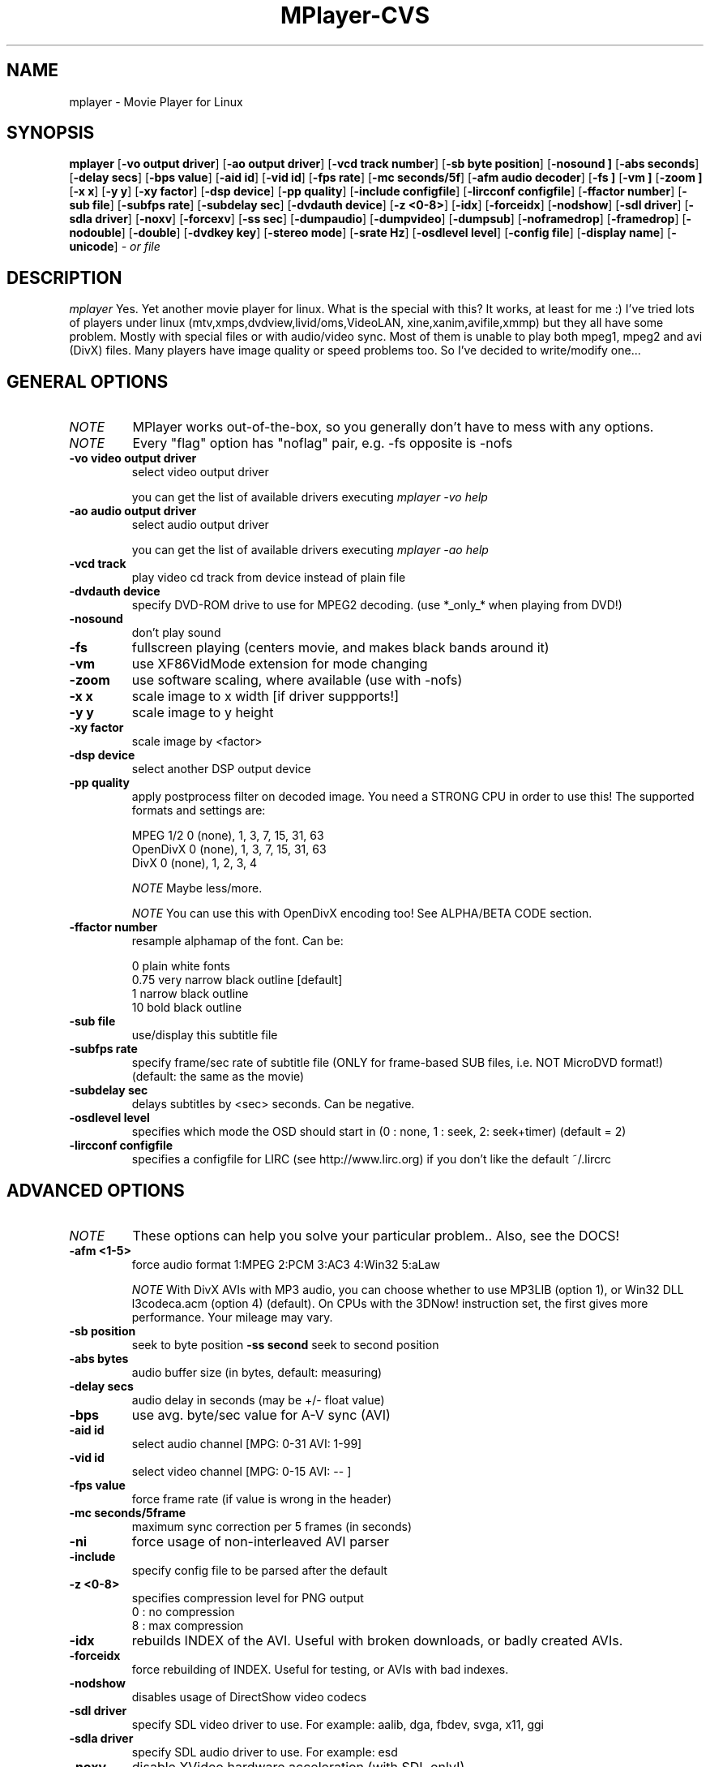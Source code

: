 .\" MPlayer (C) 2000-2001 Arpad Gereoffy <arpi@esp-team.scene.hu>
.\" This manpage was/is done by Gabucino
.\"
.TH MPlayer-CVS
.SH NAME
mplayer \- Movie Player for Linux
.SH SYNOPSIS
.B mplayer
.RB [ \-vo\ output\ driver ]
.RB [ \-ao\ output\ driver ]
.RB [ \-vcd\ track\ number ]
.RB [ \-sb\ byte\ position ]
.RB [ \-nosound\ ]
.RB [ \-abs\ seconds ]
.RB [ \-delay\ secs ]
.RB [ \-bps\ value ]
.RB [ \-aid\ id ]
.RB [ \-vid\ id ]
.RB [ \-fps\ rate ]
.RB [ \-mc\ seconds/5f ]
.RB [ \-afm\ audio\ decoder ]
.RB [ \-fs\ ]
.RB [ \-vm\ ]
.RB [ \-zoom\ ]
.RB [ \-x\ x ]
.RB [ \-y\ y ]
.RB [ \-xy\ factor ]
.RB [ \-dsp\ device ]
.RB [ \-pp\ quality ]
.RB [ \-include\ configfile ]
.RB [ \-lircconf\ configfile ]
.RB [ \-ffactor\ number ]
.RB [ \-sub\ file ]
.RB [ \-subfps\ rate ]
.RB [ \-subdelay\ sec ]
.RB [ \-dvdauth\ device ]
.RB [ \-z\ <0-8> ]
.RB [ \-idx ]
.RB [ \-forceidx ]
.RB [ \-nodshow ]
.RB [ \-sdl\ driver ]
.RB [ \-sdla\ driver ]
.RB [ \-noxv ]
.RB [ \-forcexv ]
.RB [ \-ss\ sec ]
.RB [ \-dumpaudio ]
.RB [ \-dumpvideo ]
.RB [ \-dumpsub ]
.RB [ \-noframedrop ]
.RB [ \-framedrop ]
.RB [ \-nodouble ]
.RB [ \-double ]
.RB [ \-dvdkey\ key ]
.RB [ \-stereo\ mode ]
.RB [ \-srate\ Hz ]
.RB [ \-osdlevel\ level ]
.RB [ \-config\ file ]
.RB [ \-display\ name ]
.RB [ \-unicode ]
.I - or file
.PP
.SH DESCRIPTION
.I mplayer
Yes. Yet another movie player for linux.
What is the special with this? It works, at least for me :)
I've tried lots of players under linux (mtv,xmps,dvdview,livid/oms,VideoLAN,
xine,xanim,avifile,xmmp) but they all have some problem. Mostly with
special files or with audio/video sync. Most of them is unable to play
both mpeg1, mpeg2 and avi (DivX) files. Many players have image quality
or speed problems too. So I've decided to write/modify one...
.LP
.SH "GENERAL OPTIONS"
.TP
.I NOTE
MPlayer works out-of-the-box, so you generally don't have to mess with
any options.
.TP
.I NOTE
Every "flag" option has "noflag" pair, e.g. -fs opposite is -nofs
.TP
.B \-vo\ video\ output\ driver
select video output driver

you can get the list of available drivers executing
.I mplayer -vo help

.TP
.B \-ao\ audio\ output\ driver
select audio output driver

you can get the list of available drivers executing
.I mplayer -ao help

.TP
.B \-vcd\ track
play video cd track from device instead of plain file
.TP
.B \-dvdauth\ device
specify DVD-ROM drive to use for MPEG2 decoding.
(use *_only_* when playing from DVD!)
.TP
.B \-nosound
don't play sound
.TP
.B \-fs
fullscreen playing (centers movie, and makes black
bands around it)
.TP
.B \-vm
use XF86VidMode extension for mode changing
.TP
.B \-zoom
use software scaling, where available (use with -nofs)
.TP
.B \-x\ x
scale image to x width [if driver suppports!]
.TP
.B \-y\ y
scale image to y height
.TP
.B \-xy\ factor
scale image by <factor>
.TP
.B \-dsp\ device
select another DSP output device
.TP
.B \-pp\ quality
apply postprocess filter on decoded image.
You need a STRONG CPU in order to use this!
The supported formats and settings are:

        MPEG 1/2   0 (none), 1, 3, 7, 15, 31, 63
        OpenDivX   0 (none), 1, 3, 7, 15, 31, 63
        DivX       0 (none), 1, 2, 3, 4

.I NOTE
Maybe less/more.

.I NOTE
You can use this with OpenDivX encoding too! See ALPHA/BETA CODE section.
.TP
.B \-ffactor\ number
resample alphamap of the font. Can be:

        0    plain white fonts
        0.75 very narrow black outline [default]
        1    narrow black outline
        10   bold black outline
.TP
.B \-sub\ file
use/display this subtitle file
.TP
.B \-subfps\ rate
specify frame/sec rate of subtitle file
(ONLY for frame-based SUB files, i.e. NOT MicroDVD format!)
(default: the same as the movie)
.TP
.B \-subdelay\ sec
delays subtitles by <sec> seconds. Can be negative.
.TP
.B \-osdlevel\ level
specifies which mode the OSD should start in (0 : none, 1 : seek, 2: seek+timer)
(default = 2)
.TP
.B \-lircconf\ configfile
specifies a configfile for LIRC (see http://www.lirc.org) if you don't like the default ~/.lircrc 
.IP
.SH "ADVANCED OPTIONS"
.TP
.I NOTE
These options can help you solve your particular problem.. Also, see the DOCS!
.TP
.B \-afm <1-5>
force audio format  1:MPEG 2:PCM 3:AC3 4:Win32 5:aLaw

.I NOTE
With DivX AVIs with MP3 audio, you can choose whether to use MP3LIB (option 1),
or Win32 DLL l3codeca.acm (option 4) (default). On CPUs with the 3DNow!
instruction set, the first gives more performance. Your mileage may vary.
.TP
.B \-sb\ position
seek to byte position
.B \-ss\ second
seek to second position
.TP
.B \-abs\ bytes
audio buffer size (in bytes, default: measuring)
.TP
.B \-delay\ secs
audio delay in seconds (may be +/- float value)
.TP
.B \-bps
use avg. byte/sec value for A-V sync (AVI)
.TP
.B \-aid\ id
select audio channel [MPG: 0-31  AVI: 1-99]
.TP
.B \-vid\ id
select video channel [MPG: 0-15  AVI:  -- ]
.TP
.B \-fps\ value
force frame rate (if value is wrong in the header)
.TP
.B \-mc\ seconds/5frame
maximum sync correction per 5 frames (in seconds)
.TP
.B \-ni
force usage of non-interleaved AVI parser
.TP
.B \-include
specify config file to be parsed after the default
.TP
.B \-z\ <0-8>
specifies compression level for PNG output
          0 : no compression
          8 : max compression
.TP
.B \-idx
rebuilds INDEX of the AVI. Useful with broken downloads, or badly
created AVIs.
.TP
.B \-forceidx
force rebuilding of INDEX. Useful for testing, or AVIs with bad
indexes.
.TP
.B \-nodshow
disables usage of DirectShow video codecs
.TP
.B \-sdl\ driver
specify SDL video driver to use. For example: aalib, dga, fbdev, svga, x11, ggi
.TP
.B \-sdla\ driver
specify SDL audio driver to use. For example: esd
.TP
.B \-noxv
disable XVideo hardware acceleration (with SDL only!)
.TP
.B \-forcexv
force using XVideo (SDL!)
.TP
.B \-dumpaudio
writes audio stream of the file to ./stream.dump (mostly usable
with mpeg/ac3)
.TP
.B \-noframedrop
no frame dropping : every frame is played, audio may skip (default)
.TP
.B \-framedrop
frame dropping : decode all frames, video may skip
.TP
.B \-nodouble
disable doublebuffering (default). Currently this is only honoured by the DGA driver.
With the DGA driver this also disables OSD support but yields some speed gain.
.TP
.B \-double
enable doublebuffering. Currently this is only honoured by the DGA driver.
.TP
.B \-dvdkey key
key to decrypt stream encrypted with CSS. For example : -dvdkey F169072699
(this is NOT for DVD playing! For DVD use the -dvdauth option!)
.TP
.B \-stereo mode
select type of MPEG1 stereo output. Mode may be 0:stereo 1:left 2:right

        Stereo         0
        Left channel   1
        Right channel  2

.TP
.B \-srate Hz
specifies Hz to playback audio on. Has effect on playback speed!
.TP
.B \-config configfile
specifies where to search for config file
.TP
.B \-display name
specify the hostname and display number of the X server you want
to display on. For example : -display xtest.localdomain:0
.TP
.B \-unicode
tells MPlayer to handle the subtitle file (with -sub option) as UNICODE.
Contrary: -nounicode
.IP
.SH "ALPHA/BETA CODE"
.TP
.I NOTE
These are included in this manpage just for completeness! If you don't
know what are these, you DON'T need these! In either case, double-check DOCS!
.TP
.B \-br\ rate
used with '-vo odivx' .
Specifies the bitrate to encode OpenDivx at
(in bits! e.g: 780000).
.TP
.B \-encode\ file
used with '-vo odivx' .
Specifies the output OpenDivX file. Won't overwrite.
.TP
.B \-dumpvideo
dump video stream to ./stream.dump (only with MPEG-PS) (not very usable)
.TP
.B \-dumpsub
dumps subtitles from VOB to file (not very usable)
.IP
.SH KEYBOARD CONTROL
.TP
.I NOTE
These keys may/may not work, depending on your video output driver.
.TP
	  <-  or  ->      seek backward/forward  10 seconds

up or down      seek backward/forward   1 minute

p or SPACE      pause movie (press any key)

q or ESC        stop playing and quit program

+ or -          adjust audio delay by +/- 0.1 second

/ or *          decrease/increase volume

o               toggle OSD: none / seek / seek+timer

m               toggle using master/pcm volume

d               toggle frame dropping: no / on / hard(debug)

z or x          adjust subtitle delay by +/- 0.1 second
.IP
.SH FILES AND DIRECTORIES
.TP
.I CONFIG FILES
Settings are stored system-wide in the /etc/mplayer.conf file,
and per-user in $HOME/.mplayer/config. The directory
$HOME/.mplayer and the 'config' are created if doesn't exist.
.TP
.I FONTS
Fonts are searched in $HOME/.mplayer/font. There must be a font.desc
file, and files with .RAW extension.
.TP
.I SUBTITLE FILES
MPlayer currently supports 6 subtitle formats : MicroDVD, SubRip, unnamed,
SAMI (smi), vplayer, RealMedia RT, ssa (Sub Station Alpha).
Sub files are searched in this priority : (for example /mnt/cdrom/movie.avi)
    /mnt/cdrom/movie.sub
        (SUB/srt/SRT/smi/SMI/rt/RT/txt/TXT)
    $HOME/.mplayer/sub/movie.sub
        (SUB/srt/SRT/smi/SMI/rt/RT/txt/TXT)
    $HOME/.mplayer/default.sub
.IP
.SH "EXAMPLES"
Just launch it! :)
.LP
.SH BUGS
Probably. Check DOCS.

Bugreports should be addressed to the MPlayer-users mailing list
(mplayer-users@lists.sourceforge.net) ! If you want to submit a bugreport
(which we love to receive!), please double-check the DOCS/BUGREPORTS, and
tell us all that we need to know to identify your problem.

.LP
.SH AUTHORS
Check DOCS/AUTHORS !

MPlayer is (C) 2000-2001
.I Arpad Gereoffy <arpi@thot.banki.hu>

This manpage is maintained by
.I Gabucino.
.LP
.SH STANDARD DISCLAIMER
Use only at your own risk! There may be errors and inaccuracies that could 
be damaging to your system or your eye. Proceed with caution, and although
this is highly unlikely, the author doesn't take any responsibility for that!
.\" end of file
